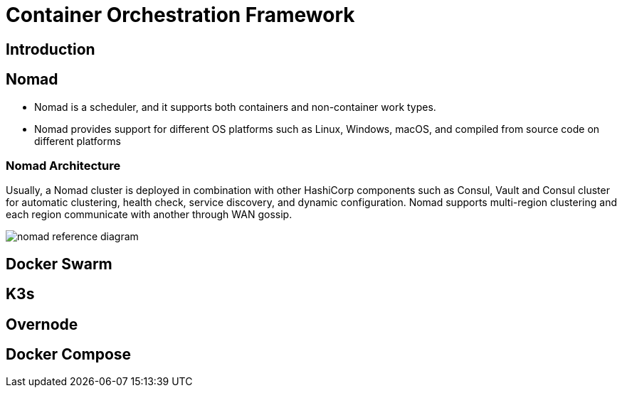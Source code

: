 = Container Orchestration Framework

== Introduction

== Nomad

- Nomad is a scheduler, and it supports both containers and non-container work types.
- Nomad provides support for different OS platforms such as Linux, Windows, macOS, and compiled from source code on different platforms

=== Nomad Architecture
Usually, a Nomad cluster is deployed in combination with other HashiCorp components such as Consul, Vault and Consul cluster for automatic clustering, health check, service discovery, and dynamic configuration. Nomad supports multi-region clustering and each region communicate with another through WAN gossip.

image::https://learn.hashicorp.com/img/nomad/production/nomad_reference_diagram.png[]

== Docker Swarm

== K3s

== Overnode

== Docker Compose